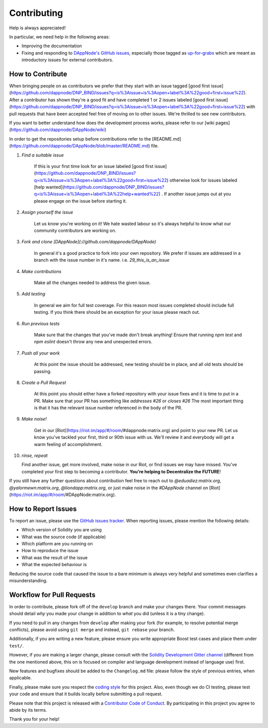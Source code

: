 ############
Contributing
############

Help is always appreciated!

In particular, we need help in the following areas:

* Improving the documentation
* Fixing and responding to `DAppNode's GitHub issues
  <https://github.com/ethereum/solidity/issues>`_, especially those tagged as
  `up-for-grabs <https://github.com/ethereum/solidity/issues?q=is%3Aopen+is%3Aissue+label%3Aup-for-grabs>`_ which are
  meant as introductory issues for external contributors.


How to Contribute
=================

When bringing people on as contributors we prefer that they start with an issue tagged [good first issue](https://github.com/dappnode/DNP_BIND/issues?q=is%3Aissue+is%3Aopen+label%3A%22good+first+issue%22). After a contributor has shown they're a good fit and have completed 1 or 2 issues labeled [good first issue](https://github.com/dappnode/DNP_BIND/issues?q=is%3Aissue+is%3Aopen+label%3A%22good+first+issue%22) with pull requests that have been accepted feel free of moving on to other issues. We're thrilled to see new contributors. 

If you want to better understand how does the development process works, please refer to our [wiki pages](https://github.com/dappnode/DAppNode/wiki)

In order to get the repositories setup before contributions refer to the [README.md](https://github.com/dappnode/DAppNode/blob/master/README.md) file.

1. *Find a suitable issue*

    If this is your first time look for an issue labeled [good first issue](https://github.com/dappnode/DNP_BIND/issues?q=is%3Aissue+is%3Aopen+label%3A%22good+first+issue%22) otherwise look for issues labeled [help wanted](https://github.com/dappnode/DNP_BIND/issues?q=is%3Aissue+is%3Aopen+label%3A%22help+wanted%22) . If another issue jumps out at you please engage on the issue before starting it.

2. *Assign yourself the issue*

    Let us know you're working on it! We hate wasted labour so it's always helpful to know what our community contributors are working on.

3. *Fork and clone [DAppNode](://github.com/dappnode/DAppNode)*

    In general it's a good practice to fork into your own repository. We prefer if issues
    are addressed in a branch with the issue number in it's name.
    i.e. `29_this_is_an_issue`

4. *Make contributions*

    Make all the changes needed to address the given issue.

5. *Add testing*

    In general we aim for full test coverage. For this reason most issues completed should include full testing. If you think there should be an exception for your issue please reach out. 

6. *Run previous tests*

    Make sure that the changes that you've made don't break anything! Ensure that running `npm test` and `npm eslint` doesn't throw any new and unexpected errors.

7. *Push all your work*

    At this point the issue should be addressed, new testing should be in place, and all old tests should be passing.

8. *Create a Pull Request*

    At this point you should either have a forked repository with your issue fixes and it is time to put in a PR. Make sure that your PR has something like `addresses #26` or `closes #26` The most important thing is that it has the relevant issue number referenced in the body of the PR.

9. *Make noise!*

    Get in our [Riot](https://riot.im/app/#/room/#dappnode:matrix.org) and point to your new PR. Let us know you've tackled your first, third or 90th issue with us. We'll review it and everybody will get a warm feeling of accomplishment.

10. *rinse, repeat*

    Find another issue, get more involved, make noise in our Riot, or find issues we may have missed. You've completed your first step to becoming a contributor. **You're helping to Decentralize the FUTURE**!


If you still have any further questions about contribution feel free to reach out to `@eduadiez:matrix.org`,  `@yalormewn:matrix.org`, `@liondapp:matrix.org`, or just make noise in the `#DAppNode` channel on [Riot](https://riot.im/app/#/room/#DAppNode:matrix.org).


How to Report Issues
====================

To report an issue, please use the
`GitHub issues tracker <https://github.com/ethereum/solidity/issues>`_. When
reporting issues, please mention the following details:

* Which version of Solidity you are using
* What was the source code (if applicable)
* Which platform are you running on
* How to reproduce the issue
* What was the result of the issue
* What the expected behaviour is

Reducing the source code that caused the issue to a bare minimum is always
very helpful and sometimes even clarifies a misunderstanding.


Workflow for Pull Requests
==========================

In order to contribute, please fork off of the ``develop`` branch and make your
changes there. Your commit messages should detail *why* you made your change
in addition to *what* you did (unless it is a tiny change).

If you need to pull in any changes from ``develop`` after making your fork (for
example, to resolve potential merge conflicts), please avoid using ``git merge``
and instead, ``git rebase`` your branch.

Additionally, if you are writing a new feature, please ensure you write appropriate
Boost test cases and place them under ``test/``.

However, if you are making a larger change, please consult with the `Solidity Development Gitter channel
<https://gitter.im/ethereum/solidity-dev>`_ (different from the one mentioned above, this on is
focused on compiler and language development instead of language use) first.

New features and bugfixes should be added to the ``Changelog.md`` file: please
follow the style of previous entries, when applicable.

Finally, please make sure you respect the `coding style
<https://raw.githubusercontent.com/ethereum/solidity/develop/CODING_STYLE.md>`_
for this project. Also, even though we do CI testing, please test your code and
ensure that it builds locally before submitting a pull request.

Please note that this project is released with a `Contributor Code of Conduct
<https://raw.githubusercontent.com/ethereum/solidity/develop/CODE_OF_CONDUCT.md>`_.
By participating in this project you agree to abide by its terms.

Thank you for your help!